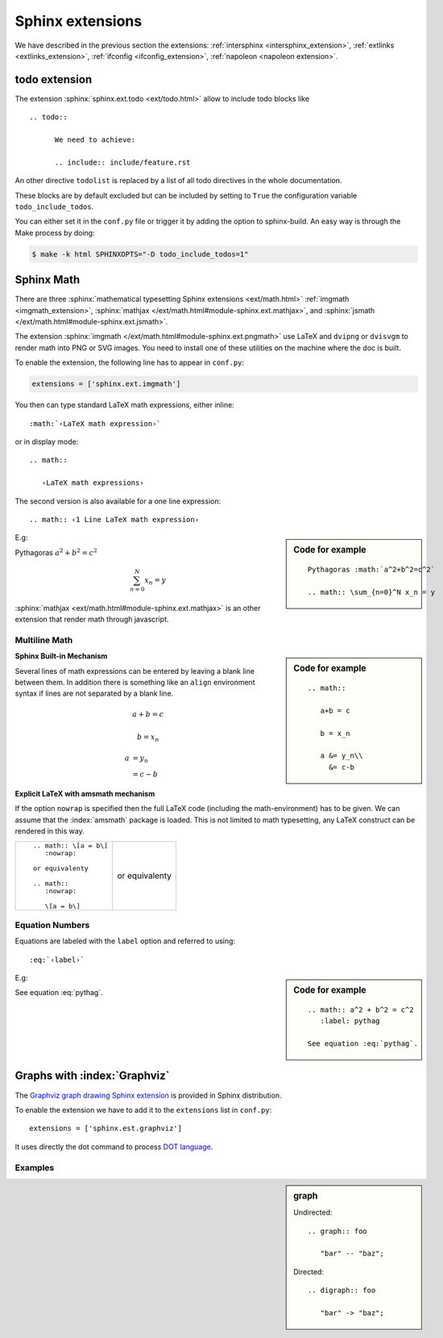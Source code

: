 *****************
Sphinx extensions
*****************

We have described in the previous section the extensions:
:ref:`intersphinx <intersphinx_extension>`,
:ref:`extlinks <extlinks_extension>`,
:ref:`ifconfig <ifconfig_extension>`,
:ref:`napoleon <napoleon extension>`.

.. index:
   pair: extension; todo
   pair: directive; todo
   pair: directive; todolist

todo extension
==============

The extension :sphinx:`sphinx.ext.todo <ext/todo.html>` allow to
include todo blocks like ::

   .. todo::

         We need to achieve:

         .. include:: include/feature.rst


An other directive ``todolist`` is replaced by a list of all todo
directives in the whole documentation.

These blocks are by default excluded but can be included by setting to
``True`` the configuration variable ``todo_include_todos``.

You can either set it in the ``conf.py`` file or trigger it by adding
the option to sphinx-build. An easy way is through the Make process by
doing:

.. code-block:: shell-session

   $ make -k html SPHINXOPTS="-D todo_include_todos=1"


.. index::
   math expression
   pair: extension; pngmath


Sphinx Math
===========

There are three  :sphinx:`mathematical typesetting Sphinx extensions
<ext/math.html>` :ref:`imgmath <imgmath_extension>`,
:sphinx:`mathjax
</ext/math.html#module-sphinx.ext.mathjax>`,
and
:sphinx:`jsmath
</ext/math.html#module-sphinx.ext.jsmath>`.

.. _imgmath_extension:

The extension :sphinx:`imgmath
</ext/math.html#module-sphinx.ext.pngmath>`
use LaTeX and ``dvipng`` or ``dvisvgm`` to render math into PNG or SVG
images. You need to install one of these utilities on the machine
where the doc is built.

To enable the extension, the following line has to appear in ``conf.py``:

.. code-block:: python

   extensions = ['sphinx.ext.imgmath']


You then can type standard LaTeX math expressions, either inline::

   :math:`‹LaTeX math expression›`

or in display mode::

   .. math::

      ‹LaTeX math expressions›

The second version is also available for a one line expression::

   .. math:: ‹1 Line LaTeX math expression›

.. sidebar:: Code for example

   ::

      Pythagoras :math:`a^2+b^2=c^2`

      .. math:: \sum_{n=0}^N x_n = y

E.g:

Pythagoras :math:`a^2+b^2=c^2`

.. math:: \sum_{n=0}^N x_n = y

:sphinx:`mathjax <ext/math.html#module-sphinx.ext.mathjax>`
is an other extension that render math through javascript.


Multiline Math
--------------

.. sidebar:: Code for example

   ::

      .. math::

         a+b = c

         b = x_n

         a &= y_n\\
           &= c-b

**Sphinx Built-in Mechanism**

Several lines of math expressions can be entered by leaving a blank line between
them.  In addition there is something like an ``align`` environment syntax if
lines are not separated by a blank line.

.. math::

   a+b = c

   b = x_n

   a &= y_n\\
     &= c-b


**Explicit LaTeX with amsmath mechanism**

If the option ``nowrap`` is specified then the full LaTeX code (including the
math-environment) has to be given.  We can assume that the :index:`amsmath` package
is loaded.  This is not limited to math typesetting, any LaTeX construct can be
rendered in this way.

+----------------------------------------+----------------------------------------+
|::                                      |                                        |
|                                        |.. math:: \[a = b\]                     |
|    .. math:: \[a = b\]                 |   :nowrap:                             |
|       :nowrap:                         |                                        |
|                                        |or equivalenty                          |
|    or equivalenty                      |                                        |
|                                        |.. math::                               |
|    .. math::                           |   :nowrap:                             |
|       :nowrap:                         |                                        |
|                                        |   \[a = b\]                            |
|       \[a = b\]                        |                                        |
|                                        |                                        |
+----------------------------------------+----------------------------------------+


Equation Numbers
----------------

Equations are labeled with the ``label`` option and referred to using::

  :eq:`‹label›`

.. sidebar:: Code for example

   ::

      .. math:: a^2 + b^2 = c^2
         :label: pythag

      See equation :eq:`pythag`.

E.g:

.. math:: a^2 + b^2 = c^2
   :label: pythag

See equation :eq:`pythag`.

.. index::
   pair: extension; graphviz

Graphs with :index:`Graphviz`
=============================

The `Graphviz
<http://graphviz.org/>`_
`graph drawing Sphinx extension
<http://sphinx.pocoo.org/ext/graphviz.html>`_ is provided in Sphinx distribution.

To enable the extension we have to add it to the ``extensions`` list in
``conf.py``::

  extensions = ['sphinx.est.graphviz']

It uses directly the dot command to process `DOT language
<http://graphviz.org/content/dot-language>`_.


Examples
--------

.. sidebar::  graph

   Undirected::

      .. graph:: foo

         "bar" -- "baz";

   Directed::

      .. digraph:: foo

         "bar" -> "baz";

.. graph:: foo

   "bar" -- "baz";

.. digraph:: foo

   "bar" -> "baz";
